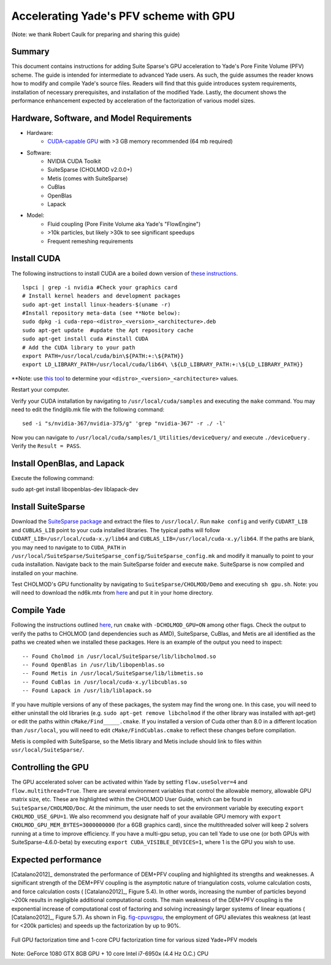 .. _GPUacceleration:

=======================================
Accelerating Yade's PFV scheme with GPU
=======================================

(Note: we thank Robert Caulk for preparing and sharing this guide)

Summary
=======

This document contains instructions for adding Suite Sparse's GPU acceleration to Yade's Pore Finite Volume (PFV) scheme. The guide is intended for intermediate to advanced Yade users. As such, the guide assumes the reader knows how to modify and compile Yade's source files. Readers will find that this guide introduces system requirements, installation of necessary prerequisites, and installation of the modified Yade. Lastly, the document shows the performance enhancement expected by acceleration of the factorization of various model sizes.

Hardware, Software, and Model Requirements
==========================================

- Hardware:
	- `CUDA-capable GPU <https://developer.nvidia.com/cuda-gpus>`__ with >3 GB memory recommended (64 mb required)

- Software:
	- NVIDIA CUDA Toolkit
	- SuiteSparse (CHOLMOD v2.0.0+)
	- Metis (comes with SuiteSparse)
	- CuBlas
	- OpenBlas
	- Lapack

- Model:
	- Fluid coupling (Pore Finite Volume aka Yade's "FlowEngine")
	- >10k particles, but likely >30k to see significant speedups
	- Frequent remeshing requirements

Install CUDA
============

The following instructions to install CUDA are a boiled down version of `these instructions <http://docs.nvidia.com/cuda/cuda-installation-guide-linux/index.html#axzz4nrhmLDbj>`__. 

::

	lspci | grep -i nvidia #Check your graphics card
	# Install kernel headers and development packages
	sudo apt-get install linux-headers-$(uname -r) 
	#Install repository meta-data (see **Note below):
	sudo dpkg -i cuda-repo-<distro>_<version>_<architecture>.deb 
	sudo apt-get update  #update the Apt repository cache
	sudo apt-get install cuda #install CUDA
	# Add the CUDA library to your path
	export PATH=/usr/local/cuda/bin\${PATH:+:\${PATH}}
	export LD_LIBRARY_PATH=/usr/local/cuda/lib64\ \${LD_LIBRARY_PATH:+:\${LD_LIBRARY_PATH}}

**Note: use `this tool <https://developer.nvidia.com/cuda-downloads>`__ to determine your ``<distro>_<version>_<architecture>`` values.

Restart your computer.

Verify your CUDA installation by navigating to ``/usr/local/cuda/samples`` and executing the ``make`` command. You may need to edit the findglib.mk file with the following command:

::

	sed -i "s/nvidia-367/nvidia-375/g" 'grep "nvidia-367" -r ./ -l'


Now you can navigate to ``/usr/local/cuda/samples/1_Utilities/deviceQuery/`` and execute ``./deviceQuery`` . Verify the ``Result = PASS``. 

Install OpenBlas, and Lapack
============================

Execute the following command:

::

sudo apt-get install libopenblas-dev liblapack-dev 


Install SuiteSparse
===================

Download the `SuiteSparse package <http://faculty.cse.tamu.edu/davis/suitesparse.html>`__ and extract the files to ``/usr/local/``. Run ``make config`` and verify ``CUDART_LIB`` and ``CUBLAS_LIB`` point to your cuda installed libraries. The typical paths will follow ``CUDART_LIB=/usr/local/cuda-x.y/lib64`` and ``CUBLAS_LIB=/usr/local/cuda-x.y/lib64``. If the paths are blank, you may need to navigate to to ``CUDA_PATH`` in ``/usr/local/SuiteSparse/SuiteSparse_config/SuiteSparse_config.mk`` and modify it manually to point to your cuda installation. Navigate back to the main SuiteSparse folder and execute ``make``. SuiteSparse is now compiled and installed on your machine.

Test CHOLMOD's GPU functionality by navigating to ``SuiteSparse/CHOLMOD/Demo`` and executing ``sh gpu.sh``. Note: you will need to download the nd6k.mtx from `here <http://www.cise.ufl.edu/research/sparse/matrices>`__ and put it in your home directory.

Compile Yade
============

Following the instructions outlined `here <https://yade-dem.org/doc/installation.html>`__, run ``cmake`` with ``-DCHOLMOD_GPU=ON`` among other flags. Check the output to verify the paths to CHOLMOD (and dependencies such as AMD), SuiteSparse, CuBlas, and Metis are all identified as the paths we created when we installed these packages. Here is an example of the output you need to inspect:

::

-- Found Cholmod in /usr/local/SuiteSparse/lib/libcholmod.so
-- Found OpenBlas in /usr/lib/libopenblas.so
-- Found Metis in /usr/local/SuiteSparse/lib/libmetis.so
-- Found CuBlas in /usr/local/cuda-x.y/libcublas.so
-- Found Lapack in /usr/lib/liblapack.so


If you have multiple versions of any of these packages, the system may find the wrong one. In this case, you will need to either uninstall the old libraries (e.g. ``sudo apt-get remove libcholmod`` if the other library was installed with apt-get) or edit the paths within ``cMake/Find_____.cmake``. If you installed a version of Cuda other than 8.0 in a different location than ``/usr/local``, you will need to edit ``cMake/FindCublas.cmake`` to reflect these changes before compilation.

Metis is compiled with SuiteSparse, so the Metis library and Metis include should link to files within ``usr/local/SuiteSparse/``. 

Controlling the GPU
===================

The GPU accelerated solver can be activated within Yade by setting ``flow.useSolver=4`` and ``flow.multithread=True``. There are several environment variables that control the allowable memory, allowable GPU matrix size, etc. These are highlighted within the CHOLMOD User Guide, which can be found in ``SuiteSparse/CHOLMOD/Doc``. At the minimum, the user needs to set the environment variable by executing ``export CHOLMOD_USE_GPU=1``. We also recommend you designate half of your available GPU memory with ``export CHOLMOD_GPU_MEM_BYTES=3000000000`` (for a 6GB graphics card), since the multithreaded solver will keep 2 solvers running at a time to improve efficiency. If you have a multi-gpu setup, you can tell Yade to use one (or both GPUs with SuiteSparse-4.6.0-beta) by executing ``export CUDA_VISIBLE_DEVICES=1``, where 1 is the GPU you wish to use. 

Expected performance
====================

[Catalano2012]_ demonstrated the performance of DEM+PFV coupling and highlighted its strengths and weaknesses. A significant strength of the DEM+PFV coupling is the asymptotic nature of triangulation costs, volume calculation costs, and force calculation costs ( [Catalano2012]_, Figure 5.4). In other words, increasing the number of particles beyond ~200k results in negligible additional computational costs. The main weakness of the DEM+PFV coupling is the exponential increase of computational cost of factoring and solving increasingly larger systems of linear equations ( [Catalano2012]_, Figure 5.7). As shown in Fig. `fig-cpuvsgpu`_, the employment of GPU alleviates this weakness (at least for <200k particles) and speeds up the factorization by up to 90%. 

.. _fig-cpuvsgpu:
.. figure:: fig/particlesVsFactortime.*
	:scale: 60 %
	:align: center

	Full GPU factorization time and 1-core CPU factorization time for various sized Yade+PFV models

Note: GeForce 1080 GTX 8GB GPU + 10 core Intel i7-6950x (4.4 Hz O.C.) CPU
